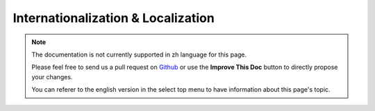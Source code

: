 Internationalization & Localization
###################################

.. note::
    The documentation is not currently supported in zh language for this page.

    Please feel free to send us a pull request on
    `Github <https://github.com/cakephp/docs>`_ or use the **Improve This Doc**
    button to directly propose your changes.

    You can referer to the english version in the select top menu to have
    information about this page's topic.

.. meta::
    :title lang=zh: Internationalization & Localization
    :keywords lang=zh: internationalization localization,internationalization and localization,localization features,language application,gettext,l10n,daunting task,adaptation,pot,i18n,audience,translation,languages
